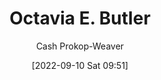 :PROPERTIES:
:ID:       71411c84-8139-49de-bb59-b2fe65dccae8
:LAST_MODIFIED: [2023-09-05 Tue 20:14]
:END:
#+title: Octavia E. Butler
#+hugo_custom_front_matter: :slug "71411c84-8139-49de-bb59-b2fe65dccae8"
#+author: Cash Prokop-Weaver
#+date: [2022-09-10 Sat 09:51]
#+filetags: :person:
* Flashcards :noexport:
